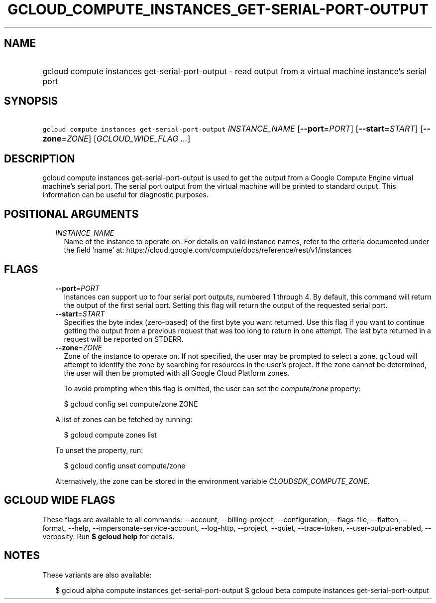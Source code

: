 
.TH "GCLOUD_COMPUTE_INSTANCES_GET\-SERIAL\-PORT\-OUTPUT" 1



.SH "NAME"
.HP
gcloud compute instances get\-serial\-port\-output \- read output from a virtual machine instance's serial port



.SH "SYNOPSIS"
.HP
\f5gcloud compute instances get\-serial\-port\-output\fR \fIINSTANCE_NAME\fR [\fB\-\-port\fR=\fIPORT\fR] [\fB\-\-start\fR=\fISTART\fR] [\fB\-\-zone\fR=\fIZONE\fR] [\fIGCLOUD_WIDE_FLAG\ ...\fR]



.SH "DESCRIPTION"

gcloud compute instances get\-serial\-port\-output is used to get the output
from a Google Compute Engine virtual machine's serial port. The serial port
output from the virtual machine will be printed to standard output. This
information can be useful for diagnostic purposes.



.SH "POSITIONAL ARGUMENTS"

.RS 2m
.TP 2m
\fIINSTANCE_NAME\fR
Name of the instance to operate on. For details on valid instance names, refer
to the criteria documented under the field 'name' at:
https://cloud.google.com/compute/docs/reference/rest/v1/instances


.RE
.sp

.SH "FLAGS"

.RS 2m
.TP 2m
\fB\-\-port\fR=\fIPORT\fR
Instances can support up to four serial port outputs, numbered 1 through 4. By
default, this command will return the output of the first serial port. Setting
this flag will return the output of the requested serial port.

.TP 2m
\fB\-\-start\fR=\fISTART\fR
Specifies the byte index (zero\-based) of the first byte you want returned. Use
this flag if you want to continue getting the output from a previous request
that was too long to return in one attempt. The last byte returned in a request
will be reported on STDERR.

.TP 2m
\fB\-\-zone\fR=\fIZONE\fR
Zone of the instance to operate on. If not specified, the user may be prompted
to select a zone. \f5gcloud\fR will attempt to identify the zone by searching
for resources in the user's project. If the zone cannot be determined, the user
will then be prompted with all Google Cloud Platform zones.

To avoid prompting when this flag is omitted, the user can set the
\f5\fIcompute/zone\fR\fR property:

.RS 2m
$ gcloud config set compute/zone ZONE
.RE

A list of zones can be fetched by running:

.RS 2m
$ gcloud compute zones list
.RE

To unset the property, run:

.RS 2m
$ gcloud config unset compute/zone
.RE

Alternatively, the zone can be stored in the environment variable
\f5\fICLOUDSDK_COMPUTE_ZONE\fR\fR.


.RE
.sp

.SH "GCLOUD WIDE FLAGS"

These flags are available to all commands: \-\-account, \-\-billing\-project,
\-\-configuration, \-\-flags\-file, \-\-flatten, \-\-format, \-\-help,
\-\-impersonate\-service\-account, \-\-log\-http, \-\-project, \-\-quiet,
\-\-trace\-token, \-\-user\-output\-enabled, \-\-verbosity. Run \fB$ gcloud
help\fR for details.



.SH "NOTES"

These variants are also available:

.RS 2m
$ gcloud alpha compute instances get\-serial\-port\-output
$ gcloud beta compute instances get\-serial\-port\-output
.RE

